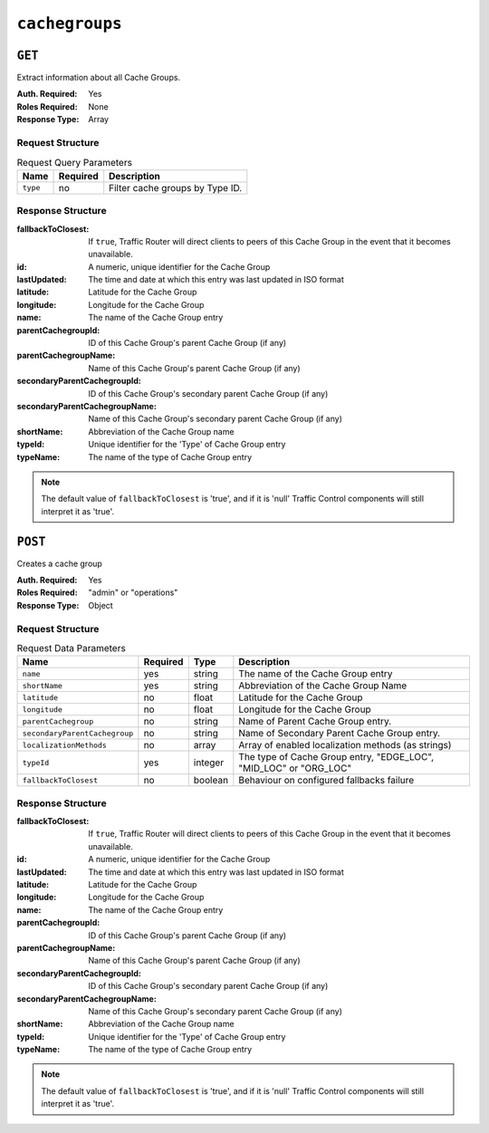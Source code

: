 ..
..
.. Licensed under the Apache License, Version 2.0 (the "License");
.. you may not use this file except in compliance with the License.
.. You may obtain a copy of the License at
..
..     http://www.apache.org/licenses/LICENSE-2.0
..
.. Unless required by applicable law or agreed to in writing, software
.. distributed under the License is distributed on an "AS IS" BASIS,
.. WITHOUT WARRANTIES OR CONDITIONS OF ANY KIND, either express or implied.
.. See the License for the specific language governing permissions and
.. limitations under the License.
..

.. _to-api-cachegroups:

***************
``cachegroups``
***************

``GET``
=======
Extract information about all Cache Groups.

:Auth. Required: Yes
:Roles Required: None
:Response Type:  Array

Request Structure
-----------------
.. table:: Request Query Parameters

	+-----------------+----------+---------------------------------------------------+
	| Name            | Required | Description                                       |
	+=================+==========+===================================================+
	| ``type``        | no       | Filter cache groups by Type ID.                   |
	+-----------------+----------+---------------------------------------------------+

Response Structure
------------------
:fallbackToClosest:             If ``true``, Traffic Router will direct clients to peers of this Cache Group in the event that it becomes unavailable.
:id:                            A numeric, unique identifier for the Cache Group
:lastUpdated:                   The time and date at which this entry was last updated in ISO format
:latitude:                      Latitude for the Cache Group
:longitude:                     Longitude for the Cache Group
:name:                          The name of the Cache Group entry
:parentCachegroupId:            ID of this Cache Group's parent Cache Group (if any)
:parentCachegroupName:          Name of this Cache Group's parent Cache Group (if any)
:secondaryParentCachegroupId:   ID of this Cache Group's secondary parent Cache Group (if any)
:secondaryParentCachegroupName: Name of this Cache Group's secondary parent Cache Group (if any)
:shortName:                     Abbreviation of the Cache Group name
:typeId:                        Unique identifier for the 'Type' of Cache Group entry
:typeName:                      The name of the type of Cache Group entry

.. note:: The default value of ``fallbackToClosest`` is 'true', and if it is 'null' Traffic Control components will still interpret it as 'true'.

.. code-block:: json
	:caption: Response Example

	{ "response": [
		{
			"id": 1,
			"name": "TRAFFIC_ANALYTICS",
			"shortName": "TRAFFIC_ANALYTICS",
			"latitude": 38.897663,
			"longitude": -77.036574,
			"parentCachegroupName": null,
			"parentCachegroupId": null,
			"secondaryParentCachegroupName": null,
			"secondaryParentCachegroupId": null,
			"fallbackToClosest": null,
			"localizationMethods": null,
			"typeName": "TC_LOC",
			"typeId": 47,
			"lastUpdated": "2018-10-15 13:35:35+00"
		},
		{
			"id": 2,
			"name": "TRAFFIC_OPS",
			"shortName": "TRAFFIC_OPS",
			"latitude": 38.897663,
			"longitude": -77.036574,
			"parentCachegroupName": null,
			"parentCachegroupId": null,
			"secondaryParentCachegroupName": null,
			"secondaryParentCachegroupId": null,
			"fallbackToClosest": null,
			"localizationMethods": null,
			"typeName": "TC_LOC",
			"typeId": 47,
			"lastUpdated": "2018-10-15 13:35:35+00"
		},
		{
			"id": 3,
			"name": "TRAFFIC_OPS_DB",
			"shortName": "TRAFFIC_OPS_DB",
			"latitude": 38.897663,
			"longitude": -77.036574,
			"parentCachegroupName": null,
			"parentCachegroupId": null,
			"secondaryParentCachegroupName": null,
			"secondaryParentCachegroupId": null,
			"fallbackToClosest": null,
			"localizationMethods": null,
			"typeName": "TC_LOC",
			"typeId": 47,
			"lastUpdated": "2018-10-15 13:35:36+00"
		},
		{
			"id": 4,
			"name": "TRAFFIC_PORTAL",
			"shortName": "TRAFFIC_PORTAL",
			"latitude": 38.897663,
			"longitude": -77.036574,
			"parentCachegroupName": null,
			"parentCachegroupId": null,
			"secondaryParentCachegroupName": null,
			"secondaryParentCachegroupId": null,
			"fallbackToClosest": null,
			"localizationMethods": null,
			"typeName": "TC_LOC",
			"typeId": 47,
			"lastUpdated": "2018-10-15 13:35:36+00"
		},
		{
			"id": 5,
			"name": "TRAFFIC_STATS",
			"shortName": "TRAFFIC_STATS",
			"latitude": 38.897663,
			"longitude": -77.036574,
			"parentCachegroupName": null,
			"parentCachegroupId": null,
			"secondaryParentCachegroupName": null,
			"secondaryParentCachegroupId": null,
			"fallbackToClosest": null,
			"localizationMethods": null,
			"typeName": "TC_LOC",
			"typeId": 47,
			"lastUpdated": "2018-10-15 13:35:36+00"
		},
		{
			"id": 6,
			"name": "CDN_in_a_Box_Mid",
			"shortName": "ciabMid",
			"latitude": 38.897663,
			"longitude": -77.036574,
			"parentCachegroupName": null,
			"parentCachegroupId": null,
			"secondaryParentCachegroupName": null,
			"secondaryParentCachegroupId": null,
			"fallbackToClosest": null,
			"localizationMethods": null,
			"typeName": "MID_LOC",
			"typeId": 24,
			"lastUpdated": "2018-10-15 13:35:36+00"
		},
		{
			"id": 7,
			"name": "CDN_in_a_Box_Edge",
			"shortName": "ciabEdge",
			"latitude": 38.897663,
			"longitude": -77.036574,
			"parentCachegroupName": "CDN_in_a_Box_Mid",
			"parentCachegroupId": 6,
			"secondaryParentCachegroupName": null,
			"secondaryParentCachegroupId": null,
			"fallbackToClosest": null,
			"localizationMethods": null,
			"typeName": "EDGE_LOC",
			"typeId": 23,
			"lastUpdated": "2018-10-15 13:35:36+00"
		}
	]}

``POST``
========
Creates a cache group

:Auth. Required: Yes
:Roles Required: "admin" or "operations"
:Response Type:  Object

Request Structure
-----------------
.. table:: Request Data Parameters

	+---------------------------------+----------+---------+-------------------------------------------------------------------+
	| Name                            | Required | Type    |  Description                                                      |
	+=================================+==========+=========+===================================================================+
	| ``name``                        | yes      | string  | The name of the Cache Group entry                                 |
	+---------------------------------+----------+---------+-------------------------------------------------------------------+
	| ``shortName``                   | yes      | string  | Abbreviation of the Cache Group Name                              |
	+---------------------------------+----------+---------+-------------------------------------------------------------------+
	| ``latitude``                    | no       | float   | Latitude for the Cache Group                                      |
	+---------------------------------+----------+---------+-------------------------------------------------------------------+
	| ``longitude``                   | no       | float   | Longitude for the Cache Group                                     |
	+---------------------------------+----------+---------+-------------------------------------------------------------------+
	| ``parentCachegroup``            | no       | string  | Name of Parent Cache Group entry.                                 |
	+---------------------------------+----------+---------+-------------------------------------------------------------------+
	| ``secondaryParentCachegroup``   | no       | string  | Name of Secondary Parent Cache Group entry.                       |
	+---------------------------------+----------+---------+-------------------------------------------------------------------+
	| ``localizationMethods``         | no       | array   | Array of enabled localization methods (as strings)                |
	+---------------------------------+----------+---------+-------------------------------------------------------------------+
	| ``typeId``                      | yes      | integer | The type of Cache Group entry, "EDGE_LOC", "MID_LOC" or "ORG_LOC" |
	+---------------------------------+----------+---------+-------------------------------------------------------------------+
	| ``fallbackToClosest``           | no       | boolean | Behaviour on configured fallbacks failure                         |
	+---------------------------------+----------+---------+-------------------------------------------------------------------+

Response Structure
------------------
:fallbackToClosest:             If ``true``, Traffic Router will direct clients to peers of this Cache Group in the event that it becomes unavailable.
:id:                            A numeric, unique identifier for the Cache Group
:lastUpdated:                   The time and date at which this entry was last updated in ISO format
:latitude:                      Latitude for the Cache Group
:longitude:                     Longitude for the Cache Group
:name:                          The name of the Cache Group entry
:parentCachegroupId:            ID of this Cache Group's parent Cache Group (if any)
:parentCachegroupName:          Name of this Cache Group's parent Cache Group (if any)
:secondaryParentCachegroupId:   ID of this Cache Group's secondary parent Cache Group (if any)
:secondaryParentCachegroupName: Name of this Cache Group's secondary parent Cache Group (if any)
:shortName:                     Abbreviation of the Cache Group name
:typeId:                        Unique identifier for the 'Type' of Cache Group entry
:typeName:                      The name of the type of Cache Group entry

.. note:: The default value of ``fallbackToClosest`` is 'true', and if it is 'null' Traffic Control components will still interpret it as 'true'.

.. code-block:: json
	:caption: Response Example

	{ "alerts": [
		{
			"level": "success",
			"text": "Cachegroup successfully created: cache_group_edge"
		}
	],
	"response": {
		"longitude" : 45,
		"lastUpdated" : "2016-01-25 13:55:30",
		"shortName" : "cg_edge",
		"name" : "cache_group_edge",
		"parentCachegroup" : "cache_group_mid",
		"secondaryParentCachegroup" : null,
		"latitude" : 12,
		"localizationMethods": [
			"CZ",
			"GEO"
		],
		"typeName" : "EDGE_LOC",
		"id" : 104,
		"parentCachegroupId" : 103,
		"secondaryParentCachegroupId" : null,
		"fallbackToClosest":true
	}}


.. This doesn't appear to exist anymore - can't reproduce in CIAB nor production
.. ``/api/1.1/cachegroups/:parameter_id/parameter/available``
.. ==========================================================
